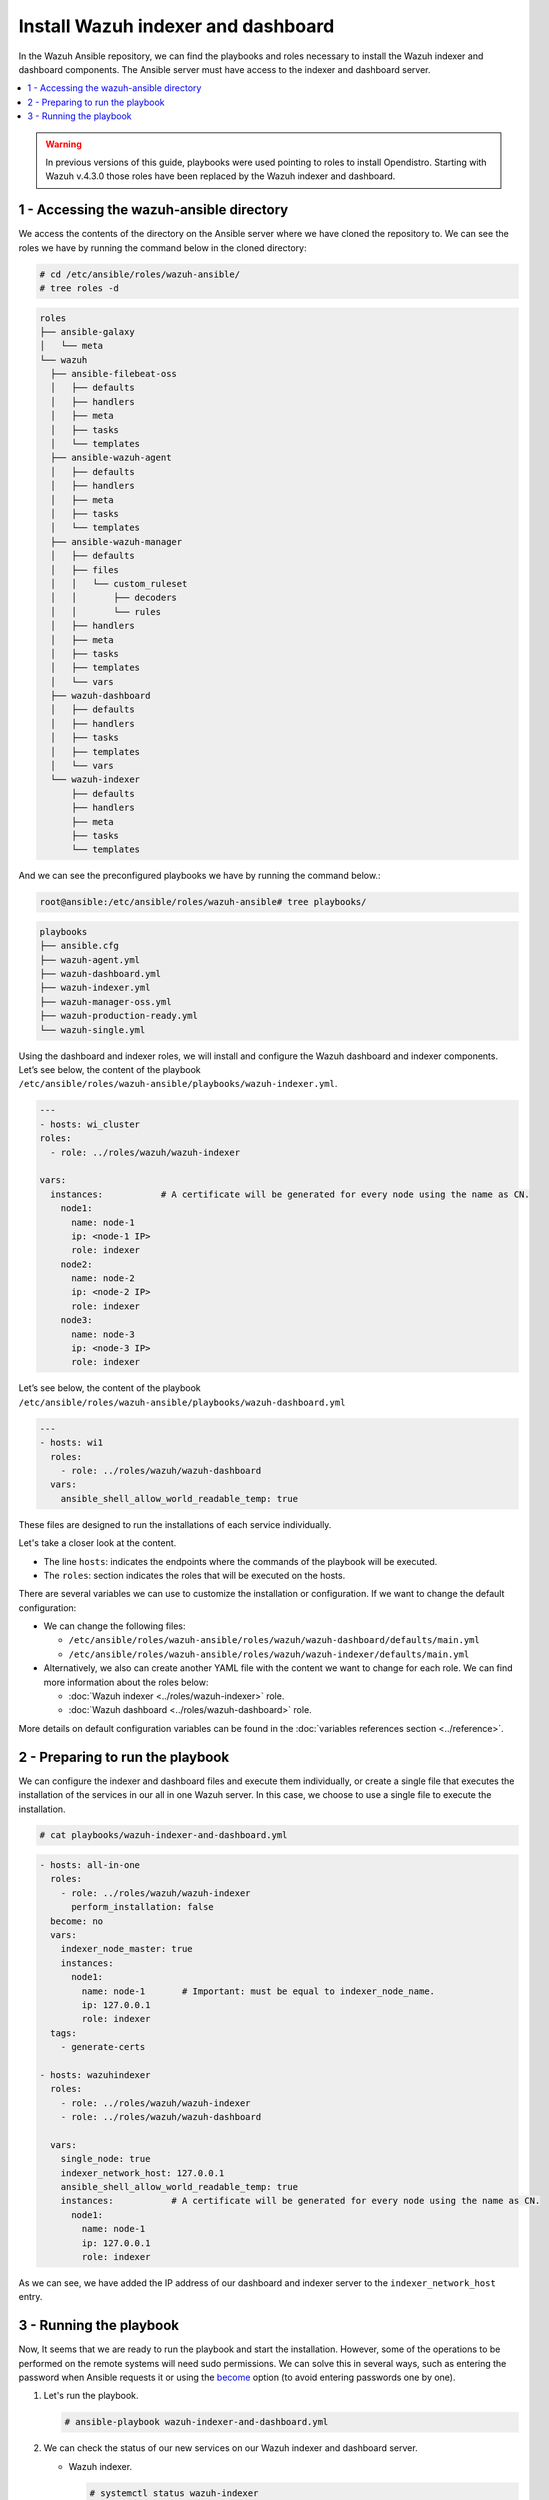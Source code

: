 .. Copyright (C) 2015–2022 Wazuh, Inc.

.. meta::
   :description: Deploying the Wazuh indexer and the Wazuh dashboard with Ansible.

Install Wazuh indexer and dashboard
===================================

In the Wazuh Ansible repository, we can find the playbooks and roles necessary to install the Wazuh indexer and dashboard components. The Ansible server must have access to the indexer and dashboard server.

.. contents::
   :local:
   :depth: 1
   :backlinks: none

.. warning::

	In previous versions of this guide, playbooks were used pointing to roles to install Opendistro. Starting with Wazuh v.4.3.0 those roles have been replaced by the Wazuh indexer and dashboard.

1 - Accessing the wazuh-ansible directory
-----------------------------------------

We access the contents of the directory on the Ansible server where we have cloned the repository to. We can see the roles we have by running the command below in the cloned directory:

.. code-block:: console

   # cd /etc/ansible/roles/wazuh-ansible/
   # tree roles -d

.. code-block:: none
   :class: output

   roles
   ├── ansible-galaxy
   │   └── meta
   └── wazuh
     ├── ansible-filebeat-oss
     │   ├── defaults
     │   ├── handlers
     │   ├── meta
     │   ├── tasks
     │   └── templates
     ├── ansible-wazuh-agent
     │   ├── defaults
     │   ├── handlers
     │   ├── meta
     │   ├── tasks
     │   └── templates
     ├── ansible-wazuh-manager
     │   ├── defaults
     │   ├── files
     │   │   └── custom_ruleset
     │   │       ├── decoders
     │   │       └── rules
     │   ├── handlers
     │   ├── meta
     │   ├── tasks
     │   ├── templates
     │   └── vars
     ├── wazuh-dashboard
     │   ├── defaults
     │   ├── handlers
     │   ├── tasks
     │   ├── templates
     │   └── vars
     └── wazuh-indexer
         ├── defaults
         ├── handlers
         ├── meta
         ├── tasks
         └── templates

And we can see the preconfigured playbooks we have by running the command below.:

.. code-block:: console

   root@ansible:/etc/ansible/roles/wazuh-ansible# tree playbooks/

.. code-block:: none
   :class: output

   playbooks
   ├── ansible.cfg
   ├── wazuh-agent.yml
   ├── wazuh-dashboard.yml
   ├── wazuh-indexer.yml
   ├── wazuh-manager-oss.yml
   ├── wazuh-production-ready.yml
   └── wazuh-single.yml

Using the dashboard and indexer  roles, we will install and configure the Wazuh dashboard and indexer components. Let’s see below, the content of the playbook ``/etc/ansible/roles/wazuh-ansible/playbooks/wazuh-indexer.yml``.

.. code-block:: yaml

   ---
   - hosts: wi_cluster
   roles:
     - role: ../roles/wazuh/wazuh-indexer

   vars:
     instances:           # A certificate will be generated for every node using the name as CN.
       node1:
         name: node-1
         ip: <node-1 IP>
         role: indexer
       node2:
         name: node-2
         ip: <node-2 IP>
         role: indexer
       node3:
         name: node-3
         ip: <node-3 IP>
         role: indexer

Let’s see below, the content of the playbook ``/etc/ansible/roles/wazuh-ansible/playbooks/wazuh-dashboard.yml``

.. code-block:: yaml

   ---
   - hosts: wi1
     roles:
       - role: ../roles/wazuh/wazuh-dashboard
     vars:
       ansible_shell_allow_world_readable_temp: true

These files are designed to run the installations of each service individually.

Let's take a closer look at the content.

-  The line ``hosts``: indicates the endpoints where the commands of the playbook will be executed.

-  The ``roles``: section indicates the roles that will be executed on the hosts.

There are several variables we can use to customize the installation or configuration. If we want to change the default configuration:

-  We can change the following files:

   -  ``/etc/ansible/roles/wazuh-ansible/roles/wazuh/wazuh-dashboard/defaults/main.yml``
   -  ``/etc/ansible/roles/wazuh-ansible/roles/wazuh/wazuh-indexer/defaults/main.yml``
    
-  Alternatively, we also can create another YAML file with the content we want to change for each role. We can find more information about the roles below:

   -  :doc:`Wazuh indexer <../roles/wazuh-indexer>` role.
   -  :doc:`Wazuh dashboard <../roles/wazuh-dashboard>` role.

More details on default configuration variables can be found in the :doc:`variables references section <../reference>`.

2 - Preparing to run the playbook
---------------------------------

We can configure the indexer and dashboard files and execute them individually, or create a single file that executes the installation of the services in our all in one Wazuh server. In this case, we choose to use a single file to execute the installation.

.. code-block:: console

   # cat playbooks/wazuh-indexer-and-dashboard.yml

.. code-block:: yaml
   :class: output

   - hosts: all-in-one
     roles:
       - role: ../roles/wazuh/wazuh-indexer
         perform_installation: false
     become: no
     vars:
       indexer_node_master: true
       instances:
         node1:
           name: node-1       # Important: must be equal to indexer_node_name.
           ip: 127.0.0.1
           role: indexer
     tags:
       - generate-certs

   - hosts: wazuhindexer
     roles:
       - role: ../roles/wazuh/wazuh-indexer
       - role: ../roles/wazuh/wazuh-dashboard

     vars:
       single_node: true
       indexer_network_host: 127.0.0.1
       ansible_shell_allow_world_readable_temp: true
       instances:           # A certificate will be generated for every node using the name as CN.
         node1:
           name: node-1
           ip: 127.0.0.1
           role: indexer
 
As we can see, we have added the IP address of our dashboard and indexer server to the ``indexer_network_host`` entry.

3 - Running the playbook
------------------------

Now, It seems that we are ready to run the playbook and start the installation. However, some of the operations to be performed on the remote systems will need sudo permissions. We can solve this in several ways, such as entering the password when Ansible requests it or using the `become <https://docs.ansible.com/ansible/latest/user_guide/become.html#id1>`_ option (to avoid entering passwords one by one).

#. Let's run the playbook.

   .. code-block:: console

      # ansible-playbook wazuh-indexer-and-dashboard.yml

#. We can check the status of our new services on our Wazuh indexer and dashboard server.

   -  Wazuh indexer.

      .. code-block:: console

         # systemctl status wazuh-indexer

   -  Wazuh dashboard
    
      .. code-block:: console

         # systemctl status wazuh-dashboard

..
    Once the Wazuh API is registered we can access it through the Wazuh dashboard.

    .. thumbnail:: ../../../images/ansible/wazuh-dashboard-main.png
       :title: Wazuh dashboard portal
       :align: center
       :width: 80%
